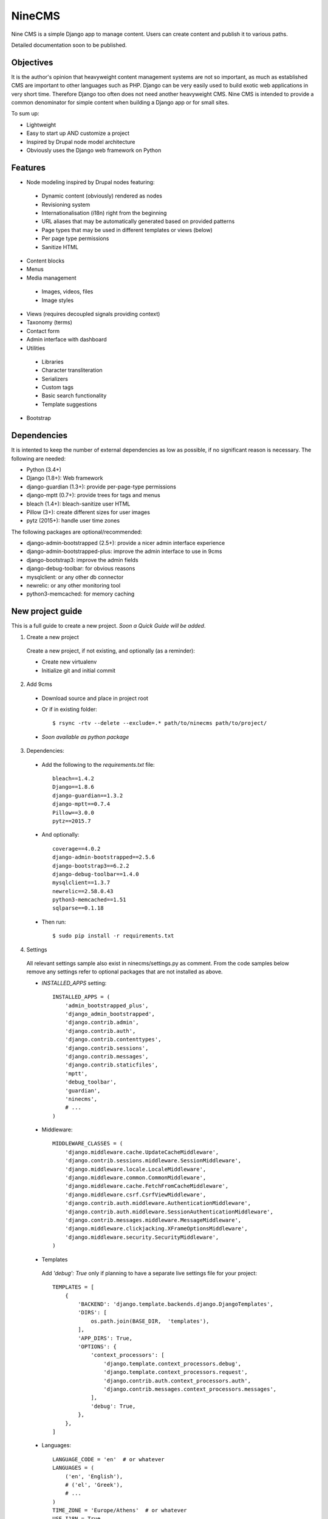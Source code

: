 =======
NineCMS
=======

Nine CMS is a simple Django app to manage content. Users can create content and publish it to various paths.

Detailed documentation soon to be published.

Objectives
----------

It is the author's opinion that heavyweight content management systems are not so important,
as much as established CMS are important to other languages such as PHP.
Django can be very easily used to build exotic web applications in very short time.
Therefore Django too often does not need another heavyweight CMS.
Nine CMS is intended to provide a common denominator for simple content when building a Django app or for small sites.

To sum up:

- Lightweight
- Easy to start up AND customize a project
- Inspired by Drupal node model architecture
- Obviously uses the Django web framework on Python

Features
--------

- Node modeling inspired by Drupal nodes featuring:

 - Dynamic content (obviously) rendered as nodes
 - Revisioning system
 - Internationalisation (i18n) right from the beginning
 - URL aliases that may be automatically generated based on provided patterns
 - Page types that may be used in different templates or views (below)
 - Per page type permissions
 - Sanitize HTML

- Content blocks
- Menus
- Media management

 - Images, videos, files
 - Image styles

- Views (requires decoupled signals providing context)
- Taxonomy (terms)
- Contact form
- Admin interface with dashboard
- Utilities

 - Libraries
 - Character transliteration
 - Serializers
 - Custom tags
 - Basic search functionality
 - Template suggestions

- Bootstrap

Dependencies
------------

It is intented to keep the number of external dependencies as low as possible, if no significant reason is necessary. The following are needed:

- Python (3.4+)
- Django (1.8+): Web framework
- django-guardian (1.3+): provide per-page-type permissions
- django-mptt (0.7+): provide trees for tags and menus
- bleach (1.4+): bleach-sanitize user HTML
- Pillow (3+): create different sizes for user images
- pytz (2015+): handle user time zones

The following packages are optional/recommended:

- django-admin-bootstrapped (2.5+): provide a nicer admin interface experience
- django-admin-bootstrapped-plus: improve the admin interface to use in 9cms
- django-bootstrap3: improve the admin fields
- django-debug-toolbar: for obvious reasons
- mysqlclient: or any other db connector
- newrelic: or any other monitoring tool
- python3-memcached: for memory caching

New project guide
-----------------

This is a full guide to create a new project. *Soon a Quick Guide will be added*.

1. Create a new project

 Create a new project, if not existing, and optionally (as a reminder):

 - Create new virtualenv
 - Initialize git and initial commit

2. Add 9cms

 - Download source and place in project root
 - Or if in existing folder::

    $ rsync -rtv --delete --exclude=.* path/to/ninecms path/to/project/

 - *Soon available as python package*

3. Dependencies:

 - Add the following to the `requirements.txt` file::

    bleach==1.4.2
    Django==1.8.6
    django-guardian==1.3.2
    django-mptt==0.7.4
    Pillow==3.0.0
    pytz==2015.7

 - And optionally::

    coverage==4.0.2
    django-admin-bootstrapped==2.5.6
    django-bootstrap3==6.2.2
    django-debug-toolbar==1.4.0
    mysqlclient==1.3.7
    newrelic==2.58.0.43
    python3-memcached==1.51
    sqlparse==0.1.18

 - Then run::

    $ sudo pip install -r requirements.txt

4. Settings

 All relevant settings sample also exist in ninecms/settings.py as comment.
 From the code samples below remove any settings refer to optional packages that are not installed as above.

 - `INSTALLED_APPS` setting::

    INSTALLED_APPS = (
        'admin_bootstrapped_plus',
        'django_admin_bootstrapped',
        'django.contrib.admin',
        'django.contrib.auth',
        'django.contrib.contenttypes',
        'django.contrib.sessions',
        'django.contrib.messages',
        'django.contrib.staticfiles',
        'mptt',
        'debug_toolbar',
        'guardian',
        'ninecms',
        # ...
    )

 - Middleware::

    MIDDLEWARE_CLASSES = (
        'django.middleware.cache.UpdateCacheMiddleware',
        'django.contrib.sessions.middleware.SessionMiddleware',
        'django.middleware.locale.LocaleMiddleware',
        'django.middleware.common.CommonMiddleware',
        'django.middleware.cache.FetchFromCacheMiddleware',
        'django.middleware.csrf.CsrfViewMiddleware',
        'django.contrib.auth.middleware.AuthenticationMiddleware',
        'django.contrib.auth.middleware.SessionAuthenticationMiddleware',
        'django.contrib.messages.middleware.MessageMiddleware',
        'django.middleware.clickjacking.XFrameOptionsMiddleware',
        'django.middleware.security.SecurityMiddleware',
    )

 - Templates

  Add `'debug': True` only if planning to have a separate live settings file for your project::

    TEMPLATES = [
        {
            'BACKEND': 'django.template.backends.django.DjangoTemplates',
            'DIRS': [
                os.path.join(BASE_DIR,  'templates'),
            ],
            'APP_DIRS': True,
            'OPTIONS': {
                'context_processors': [
                    'django.template.context_processors.debug',
                    'django.template.context_processors.request',
                    'django.contrib.auth.context_processors.auth',
                    'django.contrib.messages.context_processors.messages',
                ],
                'debug': True,
            },
        },
    ]

 - Languages::

    LANGUAGE_CODE = 'en'  # or whatever
    LANGUAGES = (
        ('en', 'English'),
        # ('el', 'Greek'),
        # ...
    )
    TIME_ZONE = 'Europe/Athens'  # or whatever
    USE_I18N = True
    USE_L10N = True
    USE_TZ = True

 - Media::

    MEDIA_ROOT = os.path.join(BASE_DIR, 'media')
    MEDIA_URL = '/media/'

 - Error reporting::

    ADMINS = (
        ("Webmaster", "web@9-dev.com"),
    )
    MANAGERS = (
        ("Webmaster", "web@9-dev.com"),
    )
    EMAIL_HOST = 'mail.9-dev.com'
    EMAIL_HOST_USER = 'do-not-reply@9-dev.com'
    EMAIL_HOST_PASSWORD = ''
    EMAIL_USE_SSL = True
    EMAIL_PORT = 465
    EMAIL_SUBJECT_PREFIX = '[9cms] '
    SERVER_EMAIL = 'do-not-reply@9-dev.com'
    DEFAULT_FROM_EMAIL = 'do-not-reply@9-dev.com'

 - Security:

  Replace `myapp`::

    LOGIN_URL = '/admin/login/'
    SECURE_CONTENT_TYPE_NOSNIFF = True
    SECURE_BROWSER_XSS_FILTER = True
    X_FRAME_OPTIONS = 'DENY'
    CSRF_COOKIE_HTTPONLY = True
    SESSION_COOKIE_NAME = 'myapp_sessionid'

 - Caches::

    CACHES = {
        'default': {
            'BACKEND': 'django.core.cache.backends.dummy.DummyCache',
        }
    }
    CACHE_MIDDLEWARE_SECONDS = 3 * 60 * 60  # or whatever

 - Guardian::

    AUTHENTICATION_BACKENDS = (
        'django.contrib.auth.backends.ModelBackend',  # this is default
        'guardian.backends.ObjectPermissionBackend',
    )
    ANONYMOUS_USER_ID = -1

 - Django admin::

    DAB_FIELD_RENDERER = 'django_admin_bootstrapped.renderers.BootstrapFieldRenderer'
    MESSAGE_TAGS = {
        messages.SUCCESS: 'alert-success success',
        messages.WARNING: 'alert-warning warning',
        messages.ERROR: 'alert-danger error'
    }

 - CMS settings::

    from ninecms.settings import *
    SITE_NAME = "..."
    SITE_AUTHOR = "..."
    SITE_KEYWORDS = "..."
    I18N_URLS = True  # False

 - Optional settings for testing (separate file eg `settings_test.py`)::

    from myapp.settings import *
    DEBUG = True
    PASSWORD_HASHERS = (
        'django.contrib.auth.hashers.MD5PasswordHasher',
    )
    TEMPLATES = [
        {
            'BACKEND': 'django.template.backends.django.DjangoTemplates',
            'DIRS': [  # disable overriden templates
            ],
            'APP_DIRS': True,
            'OPTIONS': {
                'context_processors': [
                    'django.template.context_processors.debug',
                    'django.template.context_processors.request',
                    'django.contrib.auth.context_processors.auth',
                    'django.contrib.messages.context_processors.messages',
                ],
                'debug': True,
            },
        },
    ]
    DATABASES = {
        'default': {
            'ENGINE': 'django.db.backends.sqlite3',
            'NAME': os.path.join(BASE_DIR, 'db.sqlite3'),
        }
    }
    LANGUAGES = (  # at least 2
        ('el', 'Greek'),
        ('en', 'English'),
    )
    IMAGE_STYLES.update({
        'thumbnail-upscale': {
            'type': 'thumbnail-upscale',
            'size': (150, 150)
        },
    })

 - Optional settings for live (separate file eg `settings_live.py`)::

    from myapp.settings import *
    DEBUG = False
    ALLOWED_HOSTS = [
        # ...
    ]
    TEMPLATES = [
        {
            'BACKEND': 'django.template.backends.django.DjangoTemplates',
            'DIRS': [
                os.path.join(BASE_DIR,  'templates'),
            ],
            'APP_DIRS': True,
            'OPTIONS': {
                'context_processors': [
                    'django.template.context_processors.debug',
                    'django.template.context_processors.request',
                    'django.contrib.auth.context_processors.auth',
                    'django.contrib.messages.context_processors.messages',
                ],
            },
        },
    ]
    STATIC_ROOT =  # ...
    STATICFILES_DIRS = []
    CACHES = {
        'default': {
            'BACKEND': 'django.core.cache.backends.memcached.MemcachedCache',
            'LOCATION': '127.0.0.1:11211',
            'TIMEOUT': # ...
            'KEY_PREFIX': # ...
            'VERSION': 1,
        }
    }

5. Create empty folders in project root:

 - `/static/`
 - `/media/`

  - Optionally copy folder `ninecms/basic/image/` to `/media/ninecms/basic/image` if you intend to run ninecms tests

6. Run `./manage.py migrate` to create the models.

7. Url configuration

 - Include the URL configurations for admin, i18n and 9cms
 - Make sure 9cms URL conf is the last line so the dynamic router catches all URLs.
 - Include `robots.txt`
 - Include static files for local server

 URL Example::

    urlpatterns = [
        url(r'^admin/', include(admin.site.urls)),
        url(r'^i18n/', include('django.conf.urls.i18n')),
        url(r'^robots\.txt/$', TemplateView.as_view(template_name='ninecms/robots.txt', content_type='text/plain')),
    ]

    # static files (images, css, javascript, etc.)
    if settings.DEBUG:
        urlpatterns += static(settings.MEDIA_URL, document_root=settings.MEDIA_ROOT)  # pragma: no cover

    # Last: all remaining pass to CMS
    if settings.I18N_URLS:  # pragma: nocover
        urlpatterns += i18n_patterns(
            url(r'^', include('ninecms.urls', namespace='ninecms')),
        )
    else:  # pragma: nocover
        urlpatterns += [
            url(r'^', include('ninecms.urls', namespace='ninecms')),
        ]

8. Start the development server and visit http://127.0.0.1:8000/admin/ (you'll need the Admin app enabled).

9. Visit http://127.0.0.1:8000/ to view content.

From here on common tasks include:

- Override templates such as:

 - `index.html`
 - `site-name.html`
 - `block_content.html` and `block_static.html` (optionally, to fine tune the fields present and therefore to reduce
   the number of queries executed)

- Add page types
- Add content
- Add menus
- Add blocks

Views
-----

Add a new Django app in your project with `signals.py` to listen to the corresponding signal that is declared with
a new content block in admin.
Look at the `ninecms/signals.py` file on how to code the signals.

Theme suggestions
-----------------
Add a file in the project's `templates` folder, with the following names, in order to override a 9cms template.

- content: `[block_content]_[page_type]_[node_id]` (eg `block_content_basic_5.html`)
- static node: `[block_static]_[region]_[alias]` (eg `block_static_header_blog_1.html`)
- menu: `[block_menu]_[region]_[menu.id]` (eg `block_menu_header_1.html`)
- signal (view): `[block_signal]_[region]_[signal]` (eg `block_signal_header_random_video_node.html`)
- contact form: `[block_contact]_[region]`
- language menu: `[block_language]_[region]`

Any combination of `[]` is allowed, eg. `block_content_basic.html` or `block_content_5.html`.
Always append `.html` extension.

Permissions summary
-------------------

This is a summary of all applicable permissions:

- Django admin:

 - User: is staff (access to admin)
 - User: is superuser (with caution)

  - unconditional access everywhere
  - additional fields for nodes
  - dashboard
  - utilities on dashboard

 - User: add, change, delete
 - Group: add, change, delete
 - Permission: add, change, delete

- Guardian:

 - User-object permissions: add, change, delete
 - Group-object permissions: add, change, delete

- 9cms:

 - Per model permissions: add, change, delete
 - Node: can use full HTML
 - Node: view unpublished
 - Per content type group permissions (provided from Guardian, accessible through 'page types' change-list admin page)

Example of configuration of an `editor` group perms:

- Node: view unpublished
- Node: add
- Node: change
- Image: add, change, delete
- Page type specific permissions: add, change

Important points
----------------

- If i18n urls: menu items for internal pages should always have language [v0.3.1a]
- Theme suggestions [v0.4.4b]
- Search page requires a search results block in page type and 'search' alias, requires MySQL [v0.4.4b]
- When serializing related field using `table__field` notation, always add `select_related` to query prior calling serialize [v0.4.7b]
- Add LANGUAGES in settings_test when I18N_URLS (see aluminium( [v0.4.7b]

Footnote
--------

Any contribution to the project is highly appreciated and the best will be done to respond to it.
